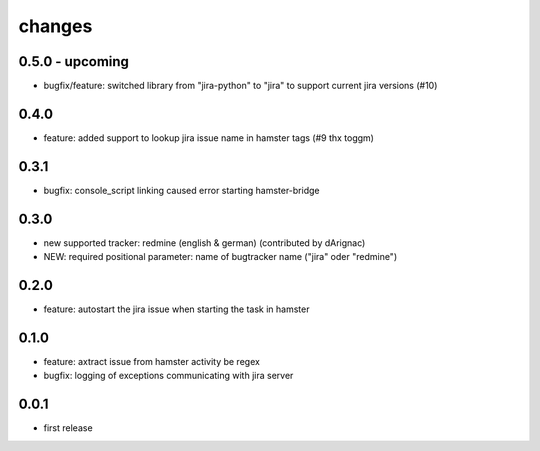changes
=======

0.5.0 - upcoming
----------------
* bugfix/feature: switched library from "jira-python" to "jira" to support current jira versions (#10)

0.4.0
------
* feature: added support to lookup jira issue name in hamster tags (#9 thx toggm)

0.3.1
------
* bugfix: console_script linking caused error starting hamster-bridge

0.3.0
------
* new supported tracker: redmine (english & german) (contributed by dArignac)
* NEW: required positional parameter: name of bugtracker name ("jira" oder "redmine")

0.2.0
------
* feature: autostart the jira issue when starting the task in hamster

0.1.0
------
* feature: axtract issue from hamster activity be regex
* bugfix: logging of exceptions communicating with jira server

0.0.1
------
* first release